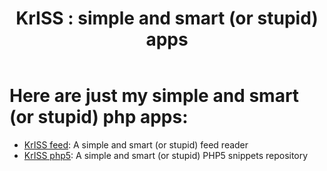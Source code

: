 #+OPTIONS:    toc:nil author:nil creator:nil
#+STARTUP:    align
#+TITLE:      KrISS : simple and smart (or stupid) apps
#+AUTHOR:     Tontof
#+LANGUAGE:   en
#+STYLE:      <style type="text/css"></style>
#+LINK_UP:    .
#+LINK_HOME:  .
#+EXPORT_EXCLUDE_TAGS: noexport
#+STYLE: <link rel="stylesheet" type="text/css" href="inc/style.css" />

* Here are just my simple and smart (or stupid) php apps:
  - [[./feed][KrISS feed]]: A simple and smart (or stupid) feed reader
  - [[./php5][KrISS php5]]: A simple and smart (or stupid) PHP5 snippets repository
** [[./blog][KrISS blog]]: A simple and smart (or stupid) blogging tool        :noexport:
** [[./send][KrISS send]]: A simple and smart (or stupid) social sending tool  :noexport:
** KrISS file: A simple and smart (or stupid) file manager         :noexport:
** KrISS link: A simple and smart (or stupid) shaarli              :noexport:
** KrISS pass: A simple and smart (or stupid) password manager     :noexport:
** KrISS pipl: A simple and smart (or stupid) contact manager      :noexport:
** KrISS prox: A simple and smart (or stupid) proxy                :noexport:
* Here are just my simple and smart (or stupid) bookmarklets:      :noexport:
** KrISS html: A simple and smart (or stupid) html page manager    :noexport:
** KrISS vidz: A simple and smart (or stupid) videos downloader    :noexport:
  

